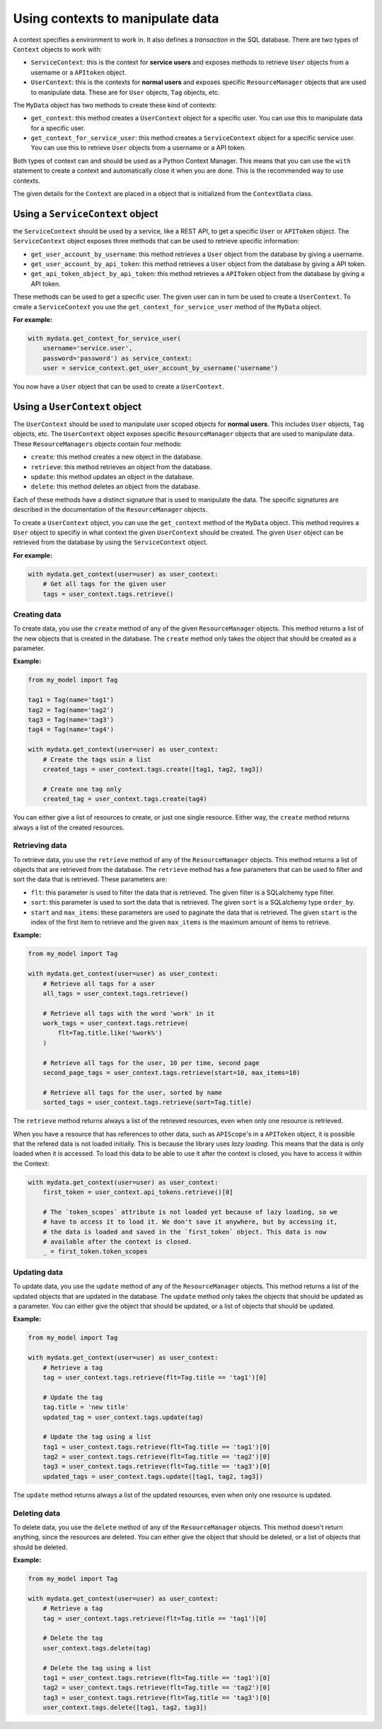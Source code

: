 Using contexts to manipulate data
=================================

A context specifies a environment to work in. It also defines a *transaction* in the SQL database. There are two types of ``Context`` objects to work with:

-   ``ServiceContext``: this is the context for **service users** and exposes methods to retrieve ``User`` objects from a username or a ``APItoken`` object.
-   ``UserContext``: this is the contexts for **normal users** and exposes specific ``ResourceManager`` objects that are used to manipulate data. These are for ``User`` objects, ``Tag`` objects, etc.

The ``MyData`` object has two methods to create these kind of contexts:

-   ``get_context``: this method creates a ``UserContext`` object for a specific user. You can use this to manipulate data for a specific user.
-   ``get_context_for_service_user``: this method creates a ``ServiceContext`` object for a specific service user. You can use this to retrieve ``User`` objects from a username or a API token.

Both types of context can and should be used as a Python Context Manager. This means that you can use the ``with`` statement to create a context and automatically close it when you are done. This is the recommended way to use contexts.

The given details for the ``Context`` are placed in a object that is initialized from the ``ContextData`` class.

Using a ``ServiceContext`` object
---------------------------------

the ``ServiceContext`` should be used by a service, like a REST API, to get a specific ``User`` or ``APIToken`` object. The ``ServiceContext`` object exposes three methods that can be used to retrieve specific information:

-   ``get_user_account_by_username``: this method retrieves a ``User`` object from the database by giving a username.
-   ``get_user_account_by_api_token``: this method retrieves a ``User`` object from the database by giving a API token.
-   ``get_api_token_object_by_api_token``: this method retrieves a ``APIToken`` object from the database by giving a API token.

These methods can be used to get a specific user. The given user can in turn be used to create a ``UserContext``. To create a ``ServiceContext`` you use the ``get_context_for_service_user`` method of the ``MyData`` object.

**For example:**

.. code-block:: python
    
    with mydata.get_context_for_service_user(
        username='service.user',
        password='password') as service_context:
        user = service_context.get_user_account_by_username('username')

You now have a ``User`` object that can be used to create a ``UserContext``.

Using a ``UserContext`` object
------------------------------

The ``UserContext`` should be used to manipulate user scoped objects for **normal users**. This includes ``User`` objects, ``Tag`` objects, etc. The ``UserContext`` object exposes specific ``ResourceManager`` objects that are used to manipulate data. These ``ResourceManagers`` objects contain four methods:

-   ``create``: this method creates a new object in the database.
-   ``retrieve``: this method retrieves an object from the database.
-   ``update``: this method updates an object in the database.
-   ``delete``: this method deletes an object from the database.

Each of these methods have a distinct signature that is used to manipulate the data. The specific signatures are described in the documentation of the ``ResourceManager`` objects.

To create a ``UserContext`` object, you can use the ``get_context`` method of the ``MyData`` object. This method requires a ``User`` object to specifiy in what context the given ``UserContext`` should be created. The given ``User`` object can be retrieved from the database by using the ``ServiceContext`` object.

**For example:**

.. code-block:: python
    
    with mydata.get_context(user=user) as user_context:
        # Get all tags for the given user
        tags = user_context.tags.retrieve()

Creating data
#############

To create data, you use the ``create`` method of any of the given ``ResourceManager`` objects. This method returns a list of the new objects that is created in the database. The ``create`` method only takes the object that should be created as a parameter.

**Example:**

.. code-block:: python

    from my_model import Tag

    tag1 = Tag(name='tag1')
    tag2 = Tag(name='tag2')
    tag3 = Tag(name='tag3')
    tag4 = Tag(name='tag4')

    with mydata.get_context(user=user) as user_context:
        # Create the tags usin a list
        created_tags = user_context.tags.create([tag1, tag2, tag3])

        # Create one tag only
        created_tag = user_context.tags.create(tag4)

You can either give a list of resources to create, or just one single resource. Either way, the ``create`` method returns always a list of the created resources.

Retrieving data
###############

To retrieve data, you use the ``retrieve`` method of any of the ``ResourceManager`` objects. This method returns a list of objects that are retrieved from the database. The ``retrieve`` method has a few parameters that can be used to filter and sort the data that is retrieved. These parameters are:

-   ``flt``: this parameter is used to filter the data that is retrieved. The given filter is a SQLalchemy type filter.
-   ``sort``: this parameter is used to sort the data that is retrieved. The given ``sort`` is a SQLalchemy type ``order_by``.
-   ``start`` and ``max_items``: these parameters are used to paginate the data that is retrieved. The given ``start`` is the index of the first item to retrieve and the given ``max_items`` is the maximum amount of items to retrieve.

**Example:**

.. code-block:: python

    from my_model import Tag

    with mydata.get_context(user=user) as user_context:
        # Retrieve all tags for a user
        all_tags = user_context.tags.retrieve()

        # Retrieve all tags with the word 'work' in it
        work_tags = user_context.tags.retrieve(
            flt=Tag.title.like('%work%')
        )

        # Retrieve all tags for the user, 10 per time, second page
        second_page_tags = user_context.tags.retrieve(start=10, max_items=10)

        # Retrieve all tags for the user, sorted by name
        sorted_tags = user_context.tags.retrieve(sort=Tag.title)

The ``retrieve`` method returns always a list of the retrieved resources, even when only one resource is retrieved.

When you have a resource that has references to other data, such as ``APIScope``'s in a ``APIToken`` object, it is possible that the refered data is not loaded initially. This is because the library uses *lazy loading*. This means that the data is only loaded when it is accessed. To load this data to be able to use it after the context is closed, you have to access it within the Context:

.. code-block:: python

    with mydata.get_context(user=user) as user_context:
        first_token = user_context.api_tokens.retrieve()[0]

        # The `token_scopes` attribute is not loaded yet because of lazy loading, so we
        # have to access it to load it. We don't save it anywhere, but by accessing it,
        # the data is loaded and saved in the `first_token` object. This data is now
        # available after the context is closed.
        _ = first_token.token_scopes
        

Updating data
#############

To update data, you use the ``update`` method of any of the ``ResourceManager`` objects. This method returns a list of the updated objects that are updated in the database. The ``update`` method only takes the objects that should be updated as a parameter. You can either give the object that should be updated, or a list of objects that should be updated.

**Example:**

.. code-block:: python

    from my_model import Tag

    with mydata.get_context(user=user) as user_context:
        # Retrieve a tag
        tag = user_context.tags.retrieve(flt=Tag.title == 'tag1')[0]

        # Update the tag
        tag.title = 'new title'
        updated_tag = user_context.tags.update(tag)

        # Update the tag using a list
        tag1 = user_context.tags.retrieve(flt=Tag.title == 'tag1')[0]
        tag2 = user_context.tags.retrieve(flt=Tag.title == 'tag2')[0]
        tag3 = user_context.tags.retrieve(flt=Tag.title == 'tag3')[0]
        updated_tags = user_context.tags.update([tag1, tag2, tag3])

The ``update`` method returns always a list of the updated resources, even when only one resource is updated.

Deleting data
#############

To delete data, you use the ``delete`` method of any of the ``ResourceManager`` objects. This method doesn't return anything, since the resources are deleted. You can either give the object that should be deleted, or a list of objects that should be deleted.

**Example:**

.. code-block:: python

    from my_model import Tag

    with mydata.get_context(user=user) as user_context:
        # Retrieve a tag
        tag = user_context.tags.retrieve(flt=Tag.title == 'tag1')[0]

        # Delete the tag
        user_context.tags.delete(tag)

        # Delete the tag using a list
        tag1 = user_context.tags.retrieve(flt=Tag.title == 'tag1')[0]
        tag2 = user_context.tags.retrieve(flt=Tag.title == 'tag2')[0]
        tag3 = user_context.tags.retrieve(flt=Tag.title == 'tag3')[0]
        user_context.tags.delete([tag1, tag2, tag3])
